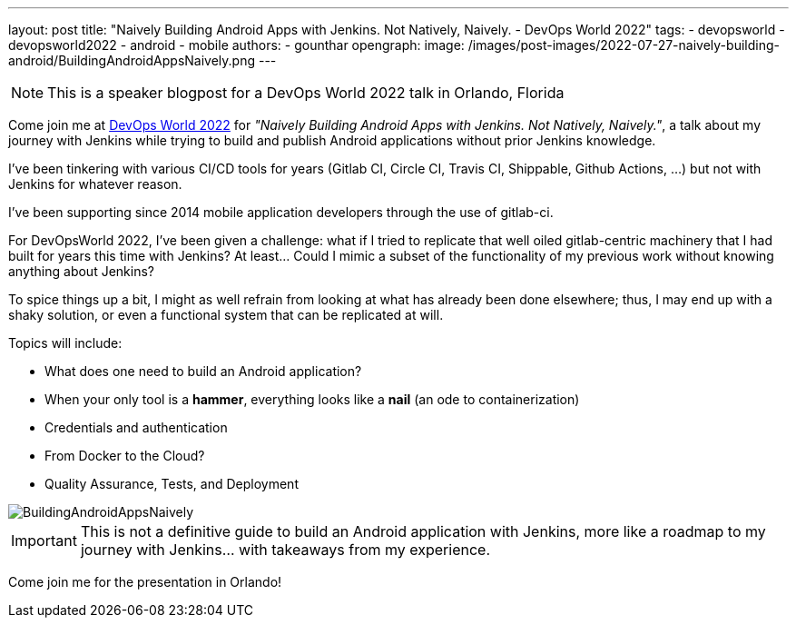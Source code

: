 ---
layout: post
title: "Naively Building Android Apps with Jenkins. Not Natively, Naively. - DevOps World 2022"
tags:
- devopsworld
- devopsworld2022
- android
- mobile
authors:
- gounthar
opengraph:
  image: /images/post-images/2022-07-27-naively-building-android/BuildingAndroidAppsNaively.png
---

NOTE: This is a speaker blogpost for a DevOps World 2022 talk in Orlando, Florida

Come join me at link:https://events.devopsworld.com/widget/cloudbees/devopsworld22/conferenceSessionDetails?tab.day=20220928[DevOps World 2022] for _"Naively Building Android Apps with Jenkins. Not Natively, Naively."_, a talk about my journey with +Jenkins+ while trying to build and publish +Android+ applications without prior +Jenkins+ knowledge.

I've been tinkering with various CI/CD tools for years (+Gitlab CI+, +Circle CI+, +Travis CI+, +Shippable+, +Github Actions+, ...) but not with +Jenkins+ for whatever reason.

I've been supporting since 2014 mobile application developers through the use of +gitlab-ci+.

For DevOpsWorld 2022, I've been given a challenge: what if I tried to replicate that well oiled +gitlab+-centric machinery that I had built for years this time with +Jenkins+?
At least... Could I mimic a subset of the functionality of my previous work without knowing anything about +Jenkins+?

To spice things up a bit, I might as well refrain from looking at what has already been done elsewhere; thus, I may end up with a shaky solution, or even a functional system that can be replicated at will.

Topics will include:

* What does one need to build an +Android+ application?
* When your only tool is a **hammer**, everything looks like a **nail** (an ode to containerization)
* Credentials and authentication
* From +Docker+ to the Cloud?
* Quality Assurance, Tests, and Deployment

image::/images/post-images/2022-07-27-naively-building-android/BuildingAndroidAppsNaively.png[]

IMPORTANT: This is not a definitive guide to build an +Android+ application with +Jenkins+, more like a roadmap to my journey with +Jenkins+... with takeaways from my experience.

Come join me for the presentation in Orlando!
